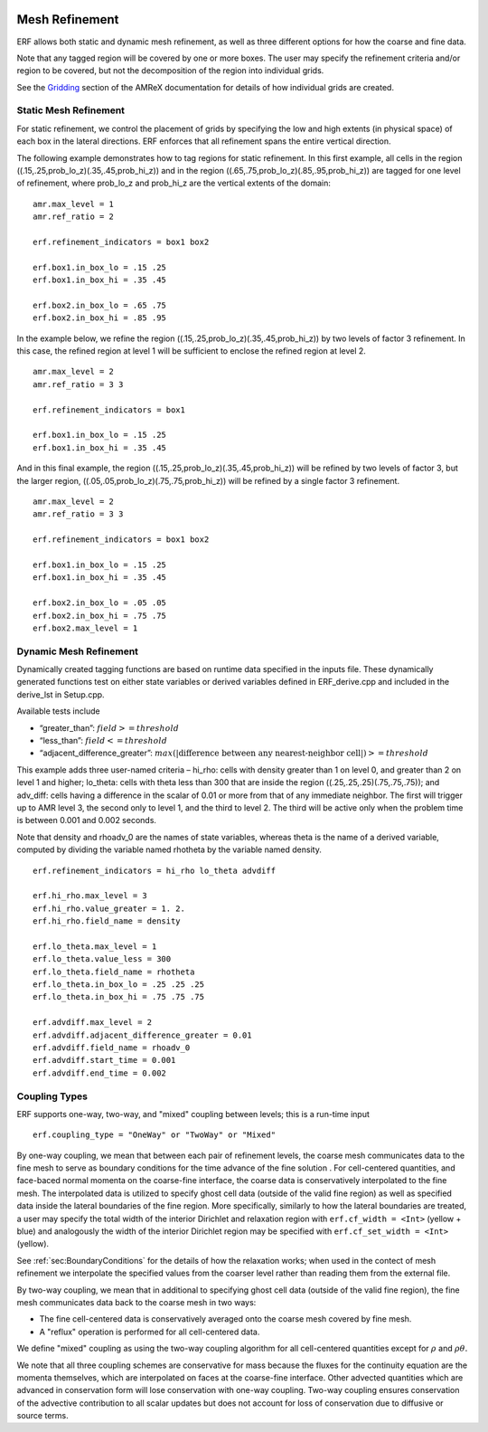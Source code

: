 
 .. role:: cpp(code)
    :language: c++

 .. _MeshRefinement:

Mesh Refinement
===============

ERF allows both static and dynamic mesh refinement, as well as three different options for
how the coarse and fine data.

Note that any tagged region will be covered by one or more boxes.  The user may
specify the refinement criteria and/or region to be covered, but not the decomposition of the region into
individual grids.

See the `Gridding`_ section of the AMReX documentation for details of how individual grids are created.

.. _`Gridding`: https://amrex-codes.github.io/amrex/docs_html/ManagingGridHierarchy_Chapter.html

Static Mesh Refinement
----------------------

For static refinement, we control the placement of grids by specifying
the low and high extents (in physical space) of each box in the lateral
directions.   ERF enforces that all refinement spans the entire vertical direction.

The following example demonstrates how to tag regions for static refinement.
In this first example, all cells in the region ((.15,.25,prob_lo_z)(.35,.45,prob_hi_z))
and in the region ((.65,.75,prob_lo_z)(.85,.95,prob_hi_z)) are tagged for
one level of refinement, where prob_lo_z and prob_hi_z are the vertical extents of the domain:

::

          amr.max_level = 1
          amr.ref_ratio = 2

          erf.refinement_indicators = box1 box2

          erf.box1.in_box_lo = .15 .25
          erf.box1.in_box_hi = .35 .45

          erf.box2.in_box_lo = .65 .75
          erf.box2.in_box_hi = .85 .95

In the example below, we refine the region ((.15,.25,prob_lo_z)(.35,.45,prob_hi_z))
by two levels of factor 3 refinement. In this case, the refined region at level 1 will
be sufficient to enclose the refined region at level 2.

::

          amr.max_level = 2
          amr.ref_ratio = 3 3

          erf.refinement_indicators = box1

          erf.box1.in_box_lo = .15 .25
          erf.box1.in_box_hi = .35 .45

And in this final example, the region ((.15,.25,prob_lo_z)(.35,.45,prob_hi_z))
will be refined by two levels of factor 3, but the larger region, ((.05,.05,prob_lo_z)(.75,.75,prob_hi_z))
will be refined by a single factor 3 refinement.

::

          amr.max_level = 2
          amr.ref_ratio = 3 3

          erf.refinement_indicators = box1 box2

          erf.box1.in_box_lo = .15 .25
          erf.box1.in_box_hi = .35 .45

          erf.box2.in_box_lo = .05 .05
          erf.box2.in_box_hi = .75 .75
          erf.box2.max_level = 1


Dynamic Mesh Refinement
-----------------------

Dynamically created tagging functions are based on runtime data specified in the inputs file.
These dynamically generated functions test on either state variables or derived variables
defined in ERF_derive.cpp and included in the derive_lst in Setup.cpp.

Available tests include

-  “greater\_than”: :math:`field >= threshold`

-  “less\_than”: :math:`field <= threshold`

-  “adjacent\_difference\_greater”: :math:`max( | \text{difference between any nearest-neighbor cell} | ) >= threshold`

This example adds three user-named criteria –
hi\_rho: cells with density greater than 1 on level 0, and greater than 2 on level 1 and higher;
lo\_theta: cells with theta less than 300 that are inside the region ((.25,.25,.25)(.75,.75,.75));
and adv_diff: cells having a difference in the scalar of 0.01 or more from that of any immediate neighbor.
The first will trigger up to AMR level 3, the second only to level 1, and the third to level 2.
The third will be active only when the problem time is between 0.001 and 0.002 seconds.

Note that density and rhoadv_0 are the names of state variables, whereas theta is the name of a derived variable,
computed by dividing the variable named rhotheta by the variable named density.

::

          erf.refinement_indicators = hi_rho lo_theta advdiff

          erf.hi_rho.max_level = 3
          erf.hi_rho.value_greater = 1. 2.
          erf.hi_rho.field_name = density

          erf.lo_theta.max_level = 1
          erf.lo_theta.value_less = 300
          erf.lo_theta.field_name = rhotheta
          erf.lo_theta.in_box_lo = .25 .25 .25
          erf.lo_theta.in_box_hi = .75 .75 .75

          erf.advdiff.max_level = 2
          erf.advdiff.adjacent_difference_greater = 0.01
          erf.advdiff.field_name = rhoadv_0
          erf.advdiff.start_time = 0.001
          erf.advdiff.end_time = 0.002

Coupling Types
--------------

ERF supports one-way, two-way, and "mixed" coupling between levels; this is a run-time input

::

      erf.coupling_type = "OneWay" or "TwoWay" or "Mixed"

By one-way coupling, we mean that between each pair of refinement levels,
the coarse mesh communicates data to the fine mesh to serve as boundary conditions
for the time advance of the fine solution . For cell-centered quantities,
and face-baced normal momenta on the coarse-fine interface, the coarse data is conservatively
interpolated to the fine mesh. The interpolated data is utilized to specify ghost cell data
(outside of the valid fine region) as well as specified data inside the lateral boundaries
of the fine region. More specifically, similarly to how the lateral boundaries are treated,
a user may specify the total width of the interior Dirichlet and relaxation region with
``erf.cf_width = <Int>`` (yellow + blue)
and analogously the width of the interior Dirichlet region may be specified with
``erf.cf_set_width = <Int>`` (yellow).

See :ref:`sec:BoundaryConditions` for the details of how the relaxation works; when
used in the contect of mesh refinement we interpolate the specified values from the
coarser level rather than reading them from the external file.

By two-way coupling, we mean that in additional to specifying ghost cell data (outside of the valid fine region),
the fine mesh communicates data back to the coarse mesh in two ways:

- The fine cell-centered data is conservatively averaged onto the coarse mesh covered by fine mesh.

- A "reflux" operation is performed for all cell-centered data.

We define "mixed" coupling as using the two-way coupling algorithm for all cell-centered quantities except for
:math:`\rho` and :math:`\rho \theta.`

We note that all three coupling schemes are conservative for mass because the fluxes for the continuity
equation are the momenta themselves, which are interpolated on faces at the coarse-fine interface.
Other advected quantities which are advanced in conservation form will lose conservation with one-way coupling.
Two-way coupling ensures conservation of the advective contribution to all scalar updates but
does not account for loss of conservation due to diffusive or source terms.
